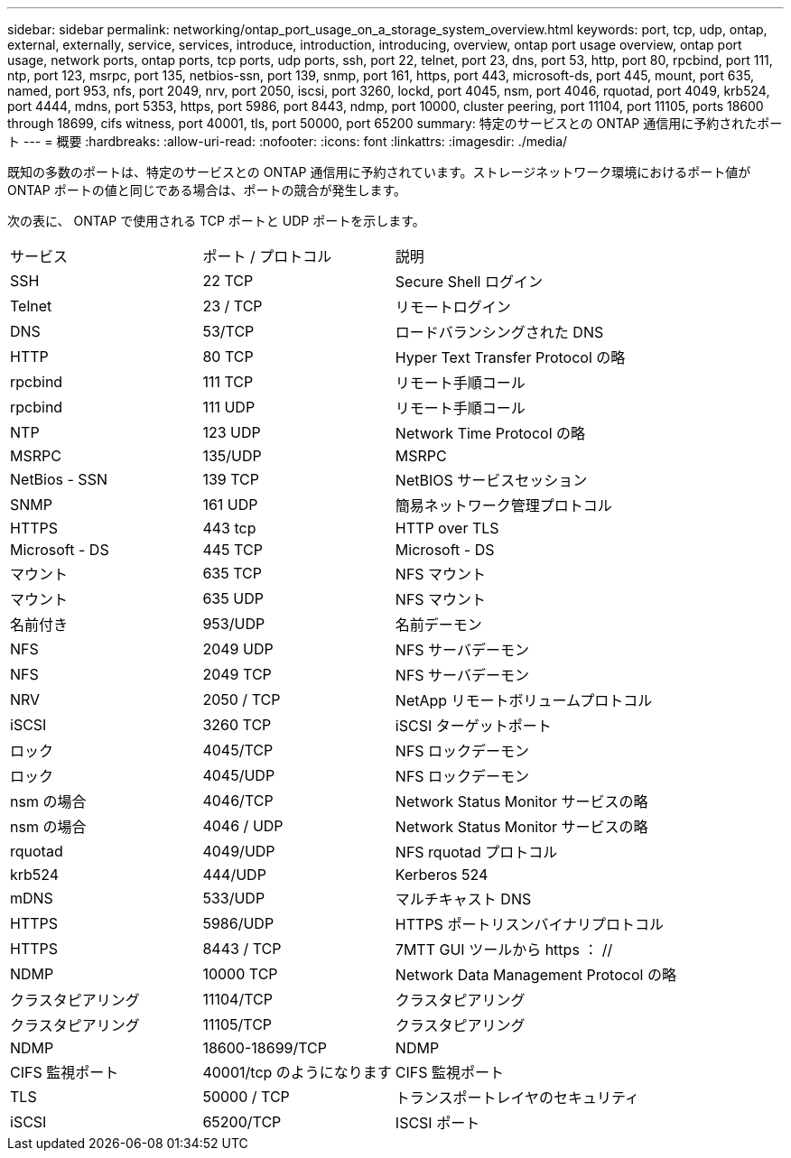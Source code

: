 ---
sidebar: sidebar 
permalink: networking/ontap_port_usage_on_a_storage_system_overview.html 
keywords: port, tcp, udp, ontap, external, externally, service, services, introduce, introduction, introducing, overview, ontap port usage overview, ontap port usage, network ports, ontap ports, tcp ports, udp ports, ssh, port 22, telnet, port 23, dns, port 53, http, port 80, rpcbind, port 111, ntp, port 123, msrpc, port 135, netbios-ssn, port 139, snmp, port 161, https, port 443, microsoft-ds, port 445, mount, port 635, named, port 953, nfs, port 2049, nrv, port 2050, iscsi, port 3260, lockd, port 4045, nsm, port 4046, rquotad, port 4049, krb524, port 4444, mdns, port 5353, https, port 5986, port 8443, ndmp, port 10000, cluster peering, port 11104, port 11105, ports 18600 through 18699, cifs witness, port 40001, tls, port 50000, port 65200 
summary: 特定のサービスとの ONTAP 通信用に予約されたポート 
---
= 概要
:hardbreaks:
:allow-uri-read: 
:nofooter: 
:icons: font
:linkattrs: 
:imagesdir: ./media/


[role="lead"]
既知の多数のポートは、特定のサービスとの ONTAP 通信用に予約されています。ストレージネットワーク環境におけるポート値が ONTAP ポートの値と同じである場合は、ポートの競合が発生します。

次の表に、 ONTAP で使用される TCP ポートと UDP ポートを示します。

[cols="25,25,50"]
|===


| サービス | ポート / プロトコル | 説明 


| SSH | 22 TCP | Secure Shell ログイン 


| Telnet | 23 / TCP | リモートログイン 


| DNS | 53/TCP | ロードバランシングされた DNS 


| HTTP | 80 TCP | Hyper Text Transfer Protocol の略 


| rpcbind | 111 TCP | リモート手順コール 


| rpcbind | 111 UDP | リモート手順コール 


| NTP | 123 UDP | Network Time Protocol の略 


| MSRPC | 135/UDP | MSRPC 


| NetBios - SSN | 139 TCP | NetBIOS サービスセッション 


| SNMP | 161 UDP | 簡易ネットワーク管理プロトコル 


| HTTPS | 443 tcp | HTTP over TLS 


| Microsoft - DS | 445 TCP | Microsoft - DS 


| マウント | 635 TCP | NFS マウント 


| マウント | 635 UDP | NFS マウント 


| 名前付き | 953/UDP | 名前デーモン 


| NFS | 2049 UDP | NFS サーバデーモン 


| NFS | 2049 TCP | NFS サーバデーモン 


| NRV | 2050 / TCP | NetApp リモートボリュームプロトコル 


| iSCSI | 3260 TCP | iSCSI ターゲットポート 


| ロック | 4045/TCP | NFS ロックデーモン 


| ロック | 4045/UDP | NFS ロックデーモン 


| nsm の場合 | 4046/TCP | Network Status Monitor サービスの略 


| nsm の場合 | 4046 / UDP | Network Status Monitor サービスの略 


| rquotad | 4049/UDP | NFS rquotad プロトコル 


| krb524 | 444/UDP | Kerberos 524 


| mDNS | 533/UDP | マルチキャスト DNS 


| HTTPS | 5986/UDP | HTTPS ポートリスンバイナリプロトコル 


| HTTPS | 8443 / TCP | 7MTT GUI ツールから https ： // 


| NDMP | 10000 TCP | Network Data Management Protocol の略 


| クラスタピアリング | 11104/TCP | クラスタピアリング 


| クラスタピアリング | 11105/TCP | クラスタピアリング 


| NDMP | 18600-18699/TCP | NDMP 


| CIFS 監視ポート | 40001/tcp のようになります | CIFS 監視ポート 


| TLS | 50000 / TCP | トランスポートレイヤのセキュリティ 


| iSCSI | 65200/TCP | ISCSI ポート 
|===